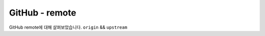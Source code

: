 ===============
GitHub - remote
===============

GitHub remote에 대해 살펴보았습니다. ``origin`` && ``upstream``

